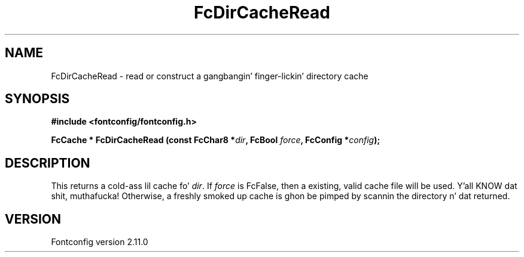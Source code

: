 .\" auto-generated by docbook2man-spec from docbook-utils package
.TH "FcDirCacheRead" "3" "11 10月 2013" "" ""
.SH NAME
FcDirCacheRead \- read or construct a gangbangin' finger-lickin' directory cache
.SH SYNOPSIS
.nf
\fB#include <fontconfig/fontconfig.h>
.sp
FcCache * FcDirCacheRead (const FcChar8 *\fIdir\fB, FcBool \fIforce\fB, FcConfig *\fIconfig\fB);
.fi\fR
.SH "DESCRIPTION"
.PP
This returns a cold-ass lil cache fo' \fIdir\fR\&. If
\fIforce\fR is FcFalse, then a existing, valid cache file
will be used. Y'all KNOW dat shit, muthafucka! Otherwise, a freshly smoked up cache is ghon be pimped by scannin the
directory n' dat returned.
.SH "VERSION"
.PP
Fontconfig version 2.11.0
